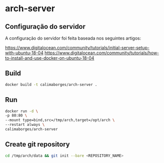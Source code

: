 * arch-server

** Configuração do servidor

A configuração do servidor foi feita baseada nos seguintes artigos:

https://www.digitalocean.com/community/tutorials/initial-server-setup-with-ubuntu-18-04
https://www.digitalocean.com/community/tutorials/how-to-install-and-use-docker-on-ubuntu-18-04


** Build

#+begin_src bash
docker build -t calimaborges/arch-server .
#+end_src

** Run

#+begin_src bash
docker run -d \
-p 80:80 \
--mount type=bind,src=/tmp/arch,target=/opt/arch \
--restart always \
calimaborges/arch-server
#+end_src

** Create git repository

#+begin_src bash
cd /tmp/arch/data && git init --bare <REPOSITORY_NAME>
#+end_src

